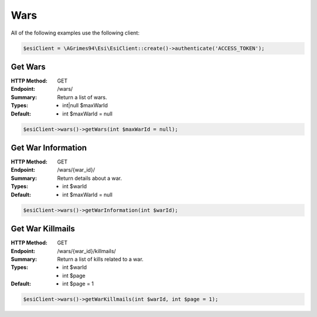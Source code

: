 Wars
====

All of the following examples use the following client:

.. code-block:: php

    $esiClient = \AGrimes94\Esi\EsiClient::create()->authenticate('ACCESS_TOKEN');

Get Wars
--------

:HTTP Method: GET
:Endpoint: /wars/
:Summary: Return a list of wars.
:Types: - int|null $maxWarId
:Default: - int $maxWarId = null

.. code-block:: php

    $esiClient->wars()->getWars(int $maxWarId = null);

Get War Information
-------------------

:HTTP Method: GET
:Endpoint: /wars/{war_id}/
:Summary: Return details about a war.
:Types: - int $warId
:Default: - int $maxWarId = null

.. code-block:: php

    $esiClient->wars()->getWarInformation(int $warId);

Get War Killmails
-----------------

:HTTP Method: GET
:Endpoint: /wars/{war_id}/killmails/
:Summary: Return a list of kills related to a war.
:Types: - int $warId
        - int $page
:Default: - int $page = 1

.. code-block:: php

    $esiClient->wars()->getWarKillmails(int $warId, int $page = 1);
